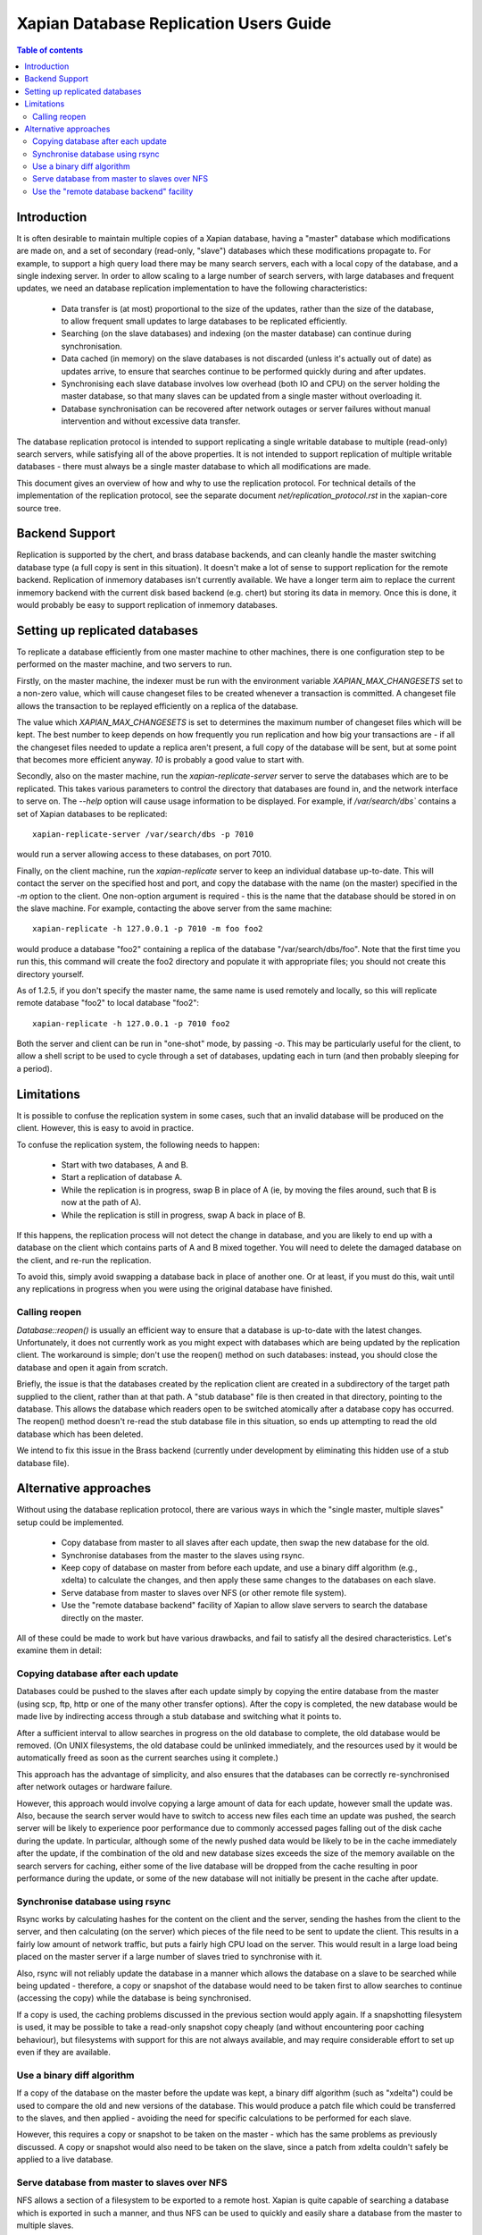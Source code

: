 .. Copyright (C) 2008 Lemur Consulting Ltd
.. Copyright (C) 2008,2010,2011,2012 Olly Betts

=======================================
Xapian Database Replication Users Guide
=======================================

.. contents:: Table of contents

Introduction
============

It is often desirable to maintain multiple copies of a Xapian database, having
a "master" database which modifications are made on, and a set of secondary
(read-only, "slave") databases which these modifications propagate to.  For
example, to support a high query load there may be many search servers, each
with a local copy of the database, and a single indexing server.  In order to
allow scaling to a large number of search servers, with large databases and
frequent updates, we need an database replication implementation to have the
following characteristics:

 - Data transfer is (at most) proportional to the size of the updates, rather
   than the size of the database, to allow frequent small updates to large
   databases to be replicated efficiently.

 - Searching (on the slave databases) and indexing (on the master database) can
   continue during synchronisation.

 - Data cached (in memory) on the slave databases is not discarded (unless it's
   actually out of date) as updates arrive, to ensure that searches continue to
   be performed quickly during and after updates.

 - Synchronising each slave database involves low overhead (both IO and CPU) on
   the server holding the master database, so that many slaves can be updated
   from a single master without overloading it.

 - Database synchronisation can be recovered after network outages or server
   failures without manual intervention and without excessive data transfer.

The database replication protocol is intended to support replicating a single
writable database to multiple (read-only) search servers, while satisfying all
of the above properties.  It is not intended to support replication of multiple
writable databases - there must always be a single master database to which all
modifications are made.

This document gives an overview of how and why to use the replication protocol.
For technical details of the implementation of the replication protocol, see
the separate document `net/replication_protocol.rst` in the xapian-core
source tree.

Backend Support
===============

Replication is supported by the chert, and brass database backends,
and can cleanly handle the
master switching database type (a full copy is sent in this situation).  It
doesn't make a lot of sense to support replication for the remote backend.
Replication of inmemory databases isn't currently available.  We have a longer
term aim to replace the current inmemory backend with the current disk based
backend (e.g. chert) but storing its data in memory.  Once this is done, it
would probably be easy to support replication of inmemory databases.

Setting up replicated databases
===============================

.. FIXME - expand this section.

To replicate a database efficiently from one master machine to other machines,
there is one configuration step to be performed on the master machine, and two
servers to run.

Firstly, on the master machine, the indexer must be run with the environment
variable `XAPIAN_MAX_CHANGESETS` set to a non-zero value, which will cause
changeset files to be created whenever a transaction is committed.  A
changeset file allows the transaction to be replayed efficiently on a replica
of the database.

The value which `XAPIAN_MAX_CHANGESETS` is set to determines the maximum number
of changeset files which will be kept.  The best number to keep depends on how
frequently you run replication and how big your transactions are - if all
the changeset files needed to update a replica aren't present, a full copy of
the database will be sent, but at some point that becomes more efficient
anyway.  `10` is probably a good value to start with.

Secondly, also on the master machine, run the `xapian-replicate-server` server
to serve the databases which are to be replicated.  This takes various
parameters to control the directory that databases are found in, and the
network interface to serve on.  The `--help` option will cause usage
information to be displayed.  For example, if `/var/search/dbs`` contains a
set of Xapian databases to be replicated::

  xapian-replicate-server /var/search/dbs -p 7010

would run a server allowing access to these databases, on port 7010.

Finally, on the client machine, run the `xapian-replicate` server to keep an
individual database up-to-date.  This will contact the server on the specified
host and port, and copy the database with the name (on the master) specified in
the `-m` option to the client.  One non-option argument is required - this is
the name that the database should be stored in on the slave machine.  For
example, contacting the above server from the same machine::

  xapian-replicate -h 127.0.0.1 -p 7010 -m foo foo2

would produce a database "foo2" containing a replica of the database
"/var/search/dbs/foo".  Note that the first time you run this, this command
will create the foo2 directory and populate it with appropriate files; you
should not create this directory yourself.

As of 1.2.5, if you don't specify the master name, the same name is used
remotely and locally, so this will replicate remote database "foo2" to
local database "foo2"::

  xapian-replicate -h 127.0.0.1 -p 7010 foo2

Both the server and client can be run in "one-shot" mode, by passing `-o`.
This may be particularly useful for the client, to allow a shell script to be
used to cycle through a set of databases, updating each in turn (and then
probably sleeping for a period).

Limitations
===========

It is possible to confuse the replication system in some cases, such that an
invalid database will be produced on the client.  However, this is easy to
avoid in practice.

To confuse the replication system, the following needs to happen:

 - Start with two databases, A and B.
 - Start a replication of database A.
 - While the replication is in progress, swap B in place of A (ie, by moving
   the files around, such that B is now at the path of A).
 - While the replication is still in progress, swap A back in place of B.

If this happens, the replication process will not detect the change in
database, and you are likely to end up with a database on the client which
contains parts of A and B mixed together.  You will need to delete the damaged
database on the client, and re-run the replication.

To avoid this, simply avoid swapping a database back in place of another one.
Or at least, if you must do this, wait until any replications in progress when
you were using the original database have finished.

Calling reopen
--------------

`Database::reopen()` is usually an efficient way to ensure that a database is
up-to-date with the latest changes.  Unfortunately, it does not currently work
as you might expect with databases which are being updated by the replication
client.  The workaround is simple; don't use the reopen() method on such
databases: instead, you should close the database and open it
again from scratch.

Briefly, the issue is that the databases created by the replication client are
created in a subdirectory of the target path supplied to the client, rather
than at that path.  A "stub database" file is then created in that directory,
pointing to the database.  This allows the database which readers open to be
switched atomically after a database copy has occurred.  The reopen() method
doesn't re-read the stub database file in this situation, so ends up
attempting to read the old database which has been deleted.

We intend to fix this issue in the Brass backend (currently under development
by eliminating this hidden use of a stub database file).

Alternative approaches
======================

Without using the database replication protocol, there are various ways in
which the "single master, multiple slaves" setup could be implemented.

 - Copy database from master to all slaves after each update, then swap the new
   database for the old.

 - Synchronise databases from the master to the slaves using rsync.

 - Keep copy of database on master from before each update, and use a binary
   diff algorithm (e.g., xdelta) to calculate the changes, and then apply these
   same changes to the databases on each slave.

 - Serve database from master to slaves over NFS (or other remote file system).

 - Use the "remote database backend" facility of Xapian to allow slave servers
   to search the database directly on the master.

All of these could be made to work but have various drawbacks, and fail to
satisfy all the desired characteristics.  Let's examine them in detail:

Copying database after each update
----------------------------------

Databases could be pushed to the slaves after each update simply by copying the
entire database from the master (using scp, ftp, http or one of the many other
transfer options).  After the copy is completed, the new database would be made
live by indirecting access through a stub database and switching what it points to.

After a sufficient interval to allow searches in progress on the old database to
complete, the old database would be removed.  (On UNIX filesystems, the old
database could be unlinked immediately, and the resources used by it would be
automatically freed as soon as the current searches using it complete.)

This approach has the advantage of simplicity, and also ensures that the
databases can be correctly re-synchronised after network outages or hardware
failure.

However, this approach would involve copying a large amount of data for each
update, however small the update was.  Also, because the search server would
have to switch to access new files each time an update was pushed, the search
server will be likely to experience poor performance due to commonly accessed
pages falling out of the disk cache during the update.  In particular, although
some of the newly pushed data would be likely to be in the cache immediately
after the update, if the combination of the old and new database sizes exceeds
the size of the memory available on the search servers for caching, either some
of the live database will be dropped from the cache resulting in poor
performance during the update, or some of the new database will not initially
be present in the cache after update.

Synchronise database using rsync
--------------------------------

Rsync works by calculating hashes for the content on the client and the server,
sending the hashes from the client to the server, and then calculating (on the
server) which pieces of the file need to be sent to update the client.  This
results in a fairly low amount of network traffic, but puts a fairly high CPU
load on the server.  This would result in a large load being placed on the
master server if a large number of slaves tried to synchronise with it.

Also, rsync will not reliably update the database in a manner which allows the
database on a slave to be searched while being updated - therefore, a copy or
snapshot of the database would need to be taken first to allow searches to
continue (accessing the copy) while the database is being synchronised.

If a copy is used, the caching problems discussed in the previous section would
apply again.  If a snapshotting filesystem is used, it may be possible to take
a read-only snapshot copy cheaply (and without encountering poor caching
behaviour), but filesystems with support for this are not always available, and
may require considerable effort to set up even if they are available.

Use a binary diff algorithm
---------------------------

If a copy of the database on the master before the update was kept, a binary
diff algorithm (such as "xdelta") could be used to compare the old and new
versions of the database.  This would produce a patch file which could be
transferred to the slaves, and then applied - avoiding the need for specific
calculations to be performed for each slave.

However, this requires a copy or snapshot to be taken on the master - which has
the same problems as previously discussed.  A copy or snapshot would also need
to be taken on the slave, since a patch from xdelta couldn't safely be applied
to a live database.

Serve database from master to slaves over NFS
---------------------------------------------

NFS allows a section of a filesystem to be exported to a remote host.  Xapian
is quite capable of searching a database which is exported in such a manner,
and thus NFS can be used to quickly and easily share a database from the master
to multiple slaves.

A reasonable setup might be to use a powerful machine with a fast disk as the
master, and use that same machine as an NFS server.  Then, multiple slaves can
connect to that NFS server for searching the database. This setup is quite
convenient, because it separates the indexing workload from the search workload
to a reasonable extent, but may lead to performance problems.

There are two main problems which are likely to be encountered.  Firstly, in
order to work efficiently, NFS clients (or the OS filesystem layer above NFS)
cache information read from the remote file system in memory.  If there is
insufficient memory available to cache the whole database in memory, searches
will occasionally need to access parts of the database which are held only on
the master server.  Such searches will take a long time to complete, because
the round-trip time for an access to a disk block on the master is typically a
lot slower than the round-trip time for access to a local disk.  Additionally,
if the local network experiences problems, or the master server fails (or gets
overloaded due to all the search requests), the searches will be unable to be
completed.

Also, when a file is modified, the NFS protocol has no way of indicating that
only a small set of blocks in the file have been modified.  The caching is all
implemented by NFS clients, which can do little other than check the file
modification time periodically, and invalidate all cached blocks for the file
if the modification time has changed. For the Linux client, the time between
checks can be configured by setting the acregmin and acregmax mount options,
but whatever these are set to, the whole file will be dropped from the cache
when any modification is found.

This means that, after every update to the database on the master, searches on
the slaves will have to fetch all the blocks required for their search across
the network, which will likely result in extremely slow search times until the
cache on the slaves gets populated properly again.

Use the "remote database backend" facility
------------------------------------------

Xapian has supported a "remote" database backend since the very early days of
the project.  This allows a search to be run against a database on a remote
machine, which may seem to be exactly what we want.  However, the "remote"
database backend works by performing most of the work for a search on the
remote end - in the situation we're concerned with, this would mean that most
of the work was performed on the master, while slaves remain largely idle.

The "remote" database backend is intended to allow a large database to be
split, at the document level, between multiple hosts.  This allows systems to
be built which search a very large database with some degree of parallelism
(and thus provide faster individual searches than a system searching a single
database locally).  In contrast, the database replication protocol is intended
to allow a database to be copied to multiple machines to support a high
concurrent search load (and thus to allow a higher throughput of searches).

In some cases (i.e., a very large database and a high concurrent search load)
it may be perfectly reasonable to use both the database replication protocol in
conjunction with the "remote" database backend to get both of these advantages
- the two systems solve different problems.
